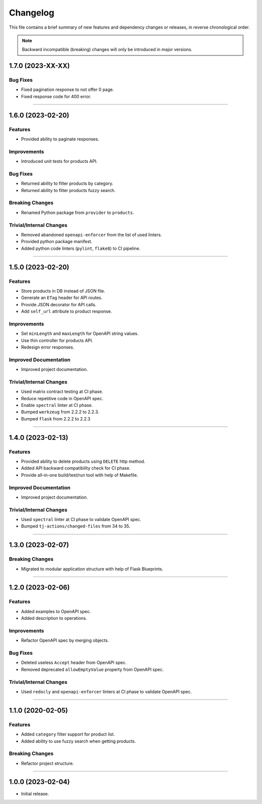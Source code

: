 Changelog
=========

This file contains a brief summary of new features and dependency changes or
releases, in reverse chronological order.

.. note::

   Backward incompatible (breaking) changes will only be introduced in major
   versions.


1.7.0 (2023-XX-XX)
------------------

Bug Fixes
^^^^^^^^^

* Fixed pagination response to not offer 0 page.
* Fixed response code for 400 error.


----


1.6.0 (2023-02-20)
------------------

Features
^^^^^^^^

* Provided ability to paginate responses.


Improvements
^^^^^^^^^^^^

* Introduced unit tests for products API.


Bug Fixes
^^^^^^^^^

* Returned ability to filter products by category.
* Returned ability to filter products fuzzy search.


Breaking Changes
^^^^^^^^^^^^^^^^

* Renamed Python package from ``provider`` to ``products``.


Trivial/Internal Changes
^^^^^^^^^^^^^^^^^^^^^^^^

* Removed abandoned ``openapi-enforcer`` from the list of used linters.
* Provided python package manifest.
* Added python code linters (``pylint``, ``flake8``) to CI pipeline.


----


1.5.0 (2023-02-20)
------------------

Features
^^^^^^^^

* Store products in DB instead of JSON file.
* Generate an ``ETag`` header for API routes.
* Provide JSON decorator for API calls.
* Add ``self_url`` attribute to product response.


Improvements
^^^^^^^^^^^^

* Set ``minLength`` and ``maxLength`` for OpenAPI string values.
* Use thin controller for products API.
* Redesign error responses.


Improved Documentation
^^^^^^^^^^^^^^^^^^^^^^

* Improved project documentation.


Trivial/Internal Changes
^^^^^^^^^^^^^^^^^^^^^^^^

* Used matrix contract testing at CI phase.
* Reduce repetitive code in OpenAPI spec.
* Enable ``spectral`` linter at CI phase.
* Bumped ``werkzeug`` from 2.2.2 to 2.2.3.
* Bumped ``flask`` from 2.2.2 to 2.2.3


----


1.4.0 (2023-02-13)
------------------

Features
^^^^^^^^

* Provided ability to delete products using ``DELETE`` http method.
* Added API backward compatibility check for CI phase.
* Provide all-in-one build/test/run tool with help of Makefile.


Improved Documentation
^^^^^^^^^^^^^^^^^^^^^^

* Improved project documentation.


Trivial/Internal Changes
^^^^^^^^^^^^^^^^^^^^^^^^

* Used ``spectral`` linter at CI phase to validate  OpenAPI spec.
* Bumped ``tj-actions/changed-files`` from 34 to 35.


----


1.3.0 (2023-02-07)
------------------

Breaking Changes
^^^^^^^^^^^^^^^^

* Migrated to modular application structure with help of Flask Blueprints.


----


1.2.0 (2023-02-06)
------------------

Features
^^^^^^^^

* Added examples to OpenAPI spec.
* Added description to operations.


Improvements
^^^^^^^^^^^^

* Refactor OpenAPI spec by merging objects.


Bug Fixes
^^^^^^^^^

* Deleted useless ``Accept`` header from OpenAPI spec.
* Removed deprecated ``allowEmptyValue`` property from OpenAPI spec.


Trivial/Internal Changes
^^^^^^^^^^^^^^^^^^^^^^^^

* Used ``redocly`` and ``openapi-enforcer`` linters at CI phase
  to validate  OpenAPI spec.


----


1.1.0 (2020-02-05)
------------------

Features
^^^^^^^^

* Added ``category`` filter support for product list.
* Added ability to use fuzzy search when getting products.


Breaking Changes
^^^^^^^^^^^^^^^^

* Refactor project structure.


----


1.0.0 (2023-02-04)
------------------

* Initial release.
